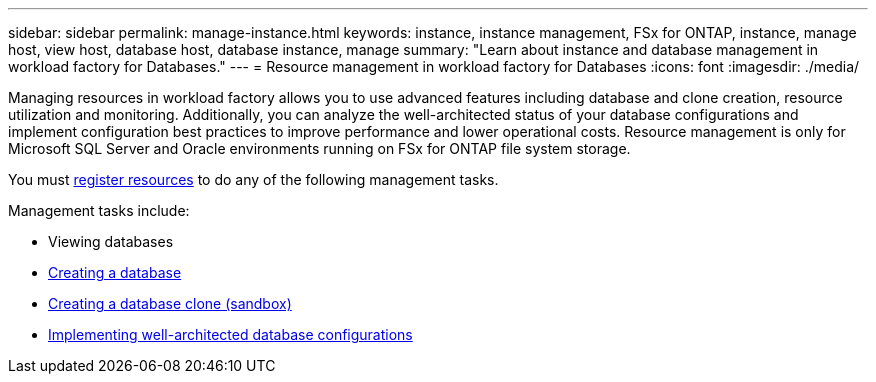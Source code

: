 ---
sidebar: sidebar
permalink: manage-instance.html
keywords: instance, instance management, FSx for ONTAP, instance, manage host, view host, database host, database instance, manage
summary: "Learn about instance and database management in workload factory for Databases." 
---
= Resource management in workload factory for Databases
:icons: font
:imagesdir: ./media/

[.lead]
Managing resources in workload factory allows you to use advanced features including database and clone creation, resource utilization and monitoring. Additionally, you can analyze the well-architected status of your database configurations and implement configuration best practices to improve performance and lower operational costs. Resource management is only for Microsoft SQL Server and Oracle environments running on FSx for ONTAP file system storage.

You must link:register-instance.html[register resources] to do any of the following management tasks.

Management tasks include:

* Viewing databases
* link:create-database.html[Creating a database]
* link:create-sandbox-clone.html[Creating a database clone (sandbox)]
* link:optimize-configurations.html[Implementing well-architected database configurations]




